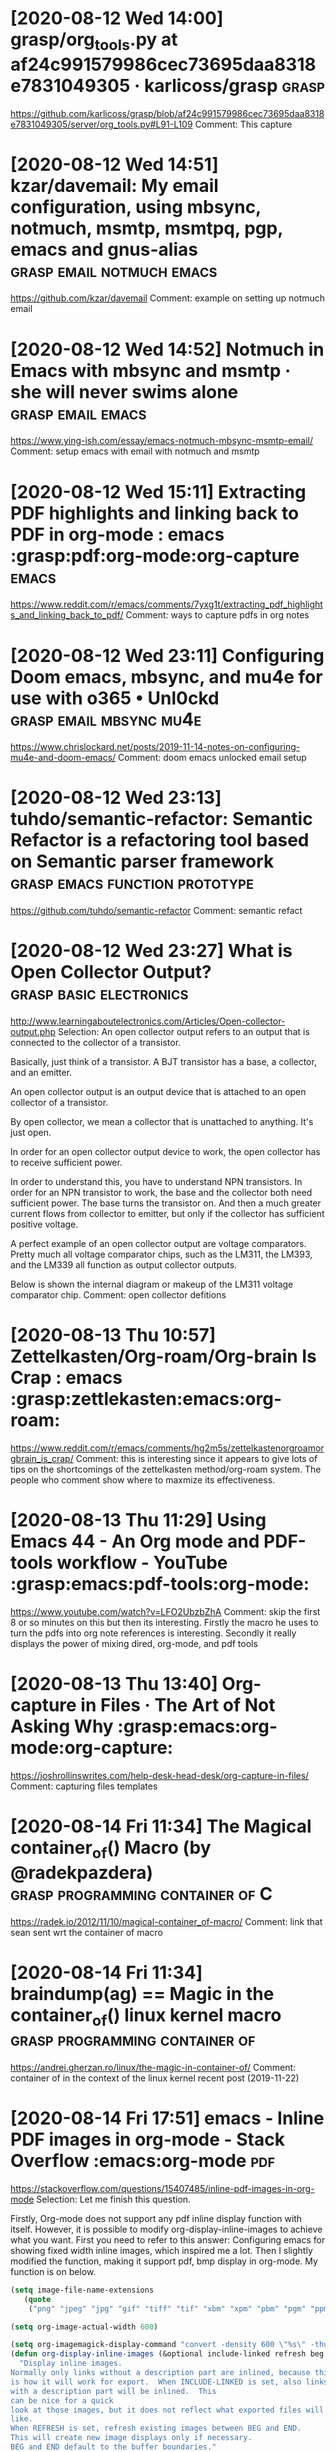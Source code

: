 * [2020-08-12 Wed 14:00] grasp/org_tools.py at af24c991579986cec73695daa8318e7831049305 · karlicoss/grasp :grasp:
https://github.com/karlicoss/grasp/blob/af24c991579986cec73695daa8318e7831049305/server/org_tools.py#L91-L109
Comment:
This capture
* [2020-08-12 Wed 14:51] kzar/davemail: My email configuration, using mbsync, notmuch, msmtp, msmtpq, pgp, emacs and gnus-alias :grasp:email:notmuch:emacs:
https://github.com/kzar/davemail
Comment:
example on setting up notmuch email
* [2020-08-12 Wed 14:52] Notmuch in Emacs with mbsync and msmtp · she will never swims alone :grasp:email:emacs:
https://www.ying-ish.com/essay/emacs-notmuch-mbsync-msmtp-email/
Comment:
setup emacs with email with notmuch and msmtp
* [2020-08-12 Wed 15:11] Extracting PDF highlights and linking back to PDF in org-mode : emacs :grasp:pdf:org-mode:org-capture:emacs:
https://www.reddit.com/r/emacs/comments/7yxg1t/extracting_pdf_highlights_and_linking_back_to_pdf/
Comment:
ways to capture pdfs in org notes
* [2020-08-12 Wed 23:11] Configuring Doom emacs, mbsync, and mu4e for use with o365 • Unl0ckd :grasp:email:mbsync:mu4e:
https://www.chrislockard.net/posts/2019-11-14-notes-on-configuring-mu4e-and-doom-emacs/
Comment:
doom emacs unlocked email setup
* [2020-08-12 Wed 23:13] tuhdo/semantic-refactor: Semantic Refactor is a refactoring tool based on Semantic parser framework :grasp:emacs:function:prototype:
https://github.com/tuhdo/semantic-refactor
Comment:
semantic refact
* [2020-08-12 Wed 23:27] What is Open Collector Output? :grasp:basic:electronics:
http://www.learningaboutelectronics.com/Articles/Open-collector-output.php
Selection:
An open collector output refers to an output that is connected to the collector of a transistor.

Basically, just think of a transistor. A BJT transistor has a base, a collector, and an emitter.

An open collector output is an output device that is attached to an open collector of a transistor.

By open collector, we mean a collector that is unattached to anything. It's just open.

In order for an open collector output device to work, the open collector has to receive sufficient power.

In order to understand this, you have to understand NPN transistors. In order for an NPN transistor to work, the base and the collector both need sufficient power. The base turns the transistor on. And then a much greater current flows from collector to emitter, but only if the collector has sufficient positive voltage.

A perfect example of an open collector output are voltage comparators. Pretty much all voltage comparator chips, such as the LM311, the LM393, and the LM339 all function as output collector outputs.

Below is shown the internal diagram or makeup of the LM311 voltage comparator chip. 
Comment:
open collector defitions
* [2020-08-13 Thu 10:57] Zettelkasten/Org-roam/Org-brain Is Crap : emacs :grasp:zettlekasten:emacs:org-roam:
https://www.reddit.com/r/emacs/comments/hg2m5s/zettelkastenorgroamorgbrain_is_crap/
Comment:
this is interesting since it appears to give lots of tips on the shortcomings of the zettelkasten method/org-roam system. The people who comment show where to maxmize its effectiveness.
* [2020-08-13 Thu 11:29] Using Emacs 44 - An Org mode and PDF-tools workflow - YouTube :grasp:emacs:pdf-tools:org-mode:
https://www.youtube.com/watch?v=LFO2UbzbZhA
Comment:
skip the first 8 or so minutes on this but then its interesting.
Firstly the macro he uses to turn the pdfs into org note references is interesting. Secondly it really displays the power of mixing dired, org-mode, and pdf tools
* [2020-08-13 Thu 13:40] Org-capture in Files · The Art of Not Asking Why :grasp:emacs:org-mode:org-capture:
https://joshrollinswrites.com/help-desk-head-desk/org-capture-in-files/
Comment:
capturing files templates
* [2020-08-14 Fri 11:34] The Magical container_of() Macro (by @radekpazdera) :grasp:programming:container:of:C:
https://radek.io/2012/11/10/magical-container_of-macro/
Comment:
link that sean sent wrt the container of macro
* [2020-08-14 Fri 11:34] braindump(ag) == Magic in the container_of() linux kernel macro :grasp:programming:container:of:
https://andrei.gherzan.ro/linux/the-magic-in-container-of/
Comment:
container of in the context of the linux kernel
recent post (2019-11-22)
* [2020-08-14 Fri 17:51] emacs - Inline PDF images in org-mode - Stack Overflow :emacs:org-mode:pdf:
https://stackoverflow.com/questions/15407485/inline-pdf-images-in-org-mode
Selection:
Let me finish this question.

Firstly, Org-mode does not support any pdf inline display function with itself. However, it is possible to modify org-display-inline-images to achieve what you want. First you need to refer to this answer: Configuring emacs for showing fixed width inline images, which inspired me a lot. Then I slightly modified the function, making it support pdf, bmp display in org-mode. My function is on below.

#+BEGIN_SRC emacs-lisp
(setq image-file-name-extensions
   (quote
    ("png" "jpeg" "jpg" "gif" "tiff" "tif" "xbm" "xpm" "pbm" "pgm" "ppm" "pnm" "svg" "pdf" "bmp")))

(setq org-image-actual-width 600)

(setq org-imagemagick-display-command "convert -density 600 \"%s\" -thumbnail \"%sx%s>\" \"%s\"")
(defun org-display-inline-images (&optional include-linked refresh beg end)
  "Display inline images.
Normally only links without a description part are inlined, because this
is how it will work for export.  When INCLUDE-LINKED is set, also links
with a description part will be inlined.  This
can be nice for a quick
look at those images, but it does not reflect what exported files will look
like.
When REFRESH is set, refresh existing images between BEG and END.
This will create new image displays only if necessary.
BEG and END default to the buffer boundaries."
  (interactive "P")
  (unless refresh
    (org-remove-inline-images)
    (if (fboundp 'clear-image-cache) (clear-image-cache)))
  (save-excursion
    (save-restriction
      (widen)
      (setq beg (or beg (point-min)) end (or end (point-max)))
      (goto-char beg)
      (let ((re (concat "\\[\\[\\(\\(file:\\)\\|\\([./~]\\)\\)\\([^]\n]+?"
                        (substring (org-image-file-name-regexp) 0 -2)
                        "\\)\\]" (if include-linked "" "\\]")))
            old file ov img)
        (while (re-search-forward re end t)
          (setq old (get-char-property-and-overlay (match-beginning 1)
                                                   'org-image-overlay)
        file (expand-file-name
                      (concat (or (match-string 3) "") (match-string 4))))
          (when (file-exists-p file)
            (let ((file-thumb (format "%s%s_thumb.png" (file-name-directory file) (file-name-base file))))
              (if (file-exists-p file-thumb)
                  (let ((thumb-time (nth 5 (file-attributes file-thumb 'string)))
                        (file-time (nth 5 (file-attributes file 'string))))
                    (if (time-less-p thumb-time file-time)
            (shell-command (format org-imagemagick-display-command
                           file org-image-actual-width org-image-actual-width file-thumb) nil nil)))
                (shell-command (format org-imagemagick-display-command
                                         file org-image-actual-width org-image-actual-width file-thumb) nil nil))
              (if (and (car-safe old) refresh)
                  (image-refresh (overlay-get (cdr old) 'display))
                (setq img (save-match-data (create-image file-thumb)))
                (when img
                  (setq ov (make-overlay (match-beginning 0) (match-end 0)))
                  (overlay-put ov 'display img)
                  (overlay-put ov 'face 'default)
                  (overlay-put ov 'org-image-overlay t)
                  (overlay-put ov 'modification-hooks
                               (list 'org-display-inline-remove-overlay))
                  (push ov org-inline-image-overlays))))))))))

#+END_SRC
The function uses convert file.pdf -thumbnail "400x400>" file_thumb.png to generate a file_thumb named thumbnail in your folder to substitute overlay of pdf, and force org-mode to display pdf with file_thumb without any modification to the org file.

Moreover, because i use babel to generate image with python. It always need me to update the _thumb file, so I add a if condition to say if this thumb file existed or not, and if the pdf file changed i need to change thumb file on the same time... and so on!

Hope it can help you.
Comment:
This shows how to create a thumbnail from a pdf and use it inline in a org file
* [2020-08-16 Sun 23:12] fuxialexander/org-pdftools: A custom org link type for pdf-tools :grasp:emacs:org-mode:pdf:
https://github.com/fuxialexander/org-pdftools
Comment:
Crazy extension to pdf tools
* [2020-08-16 Sun 23:18] org-pdftools & org-noter demo - YouTube :grasp:org-mode:emacs:org-capture:pdf:
https://www.youtube.com/watch?v=lCc3UoQku-E
Comment:
showing off how to use pdftools and org noter around halfway he shows how to create links from the current page. this could be useful for creating captures.
* [2020-08-29 Sat 13:49] [WR-3472] Missing Reticule from FSD - Jira :grasp:
http://cesium/jira/browse/WR-3472
Comment:
This some note
* [2020-08-29 Sat 22:15] C Constant Pointers and Pointer to Constants Examples :C:programming:
https://www.thegeekstuff.com/2012/06/c-constant-pointers/
Comment:
good reference for const pointers and const data
* [2020-08-29 Sat 22:37] Struct Iteration through (Ab)use of the C Preprocessor :C:programming:macros:
https://natecraun.net/articles/struct-iteration-through-abuse-of-the-c-preprocessor.html
Comment:
this might contain the key to creating a macro that copies a struct and produces another struct that contains members that are pointers to each type of member in the source struct
* [2020-08-29 Sat 23:14] How to initialize a pointer to a struct in C? - Stack Overflow :C:programming:
https://stackoverflow.com/questions/11709929/how-to-initialize-a-pointer-to-a-struct-in-c
Comment:
notes on compound literals and how we can initialize pointers to structs which contain const pointer members
* [2020-08-30 Sun 10:18] Introducing Read on reMarkable. Read on reMarkable is now live and… | by reMarkable | Aug, 2020 | reMarkable Blog :remarkable:note:taking:
https://blog.remarkable.com/introducing-read-on-remarkable-6981369b6399
Selection:
With the new extension, you can send articles in a simplified text format (EPUB) with a single click. You can adjust text settings on the device to customize your reading experience, and it goes without saying you can annotate your chosen articles.
Comment:
this is pretty interesting, it'd be neat to know if they are compatible with firefox
* [2020-08-31 Mon 17:22] averest – Model-based Design of Parallel Embedded Reactive Systems :model:driven:engineering:embedded:systems:
http://www.averest.org/#about_thesynchronouslanguagequartz
Selection:
The Synchronous Language Quartz

Synchronous languages are well-suited for the design of reactive systems. Their common paradigm is the perfect synchrony, which means that most of the statements are executed as micro steps in zero time. Consumption of time is explicitly programmed by partitioning the micro steps using pause statements into macro steps that all take the same amount of logical time. Thus, concurrent threads run in lockstep and automatically synchronize at the end of a macro step. The introduction of micro and macro steps is not only a convenient programming model, it is also the key to generate deterministic single-threaded code from multi-threaded synchronous programs. Thus, synchronous programs can be executed on ordinary microcontrollers without complex operating systems. As another advantage, the translation of synchronous programs to circuits is straightforward. Moreover, the formal semantics of synchronous languages makes them particularly attractive for reasoning about program semantics and correctness.

Key features of Quartz are generic statements to describe parameterized systems, different forms of parallel execution (synchronous, asynchronous, interleaved), nondeterministic choice, event and state variables, integers of infinite and finite bitwidth as well as multi-dimensional array types.
Comment:
This might be worth exploring as a means for high level embedded systems programming
* [2020-09-01 Tue 10:16] Pensieve | Wizarding World :random:notes:org-roam:
https://www.wizardingworld.com/writing-by-jk-rowling/pensieve
Selection:
The name ‘Pensieve’ is a homonym of ‘pensive’, meaning deeply, seriously thoughtful; but it also a pun, the ‘sieve’ part of the word alluding to the object’s function of sorting meanings from a mass of thoughts or memories.
Comment:
interesting metaphore for an exo-brain
* [2020-09-01 Tue 10:21] nmartin84/.doom.d: This is my private DOOM emacs configuration. :emacs:doom:emacs:configuration:
https://github.com/nmartin84/.doom.d
Comment:
a really good literate doom config
* [2020-09-01 Tue 10:22] Diagrams With PlantUML and Emacs – Alvin Sim :emacs:plantuml:mde:
http://www.alvinsim.com/diagrams-with-plantuml-and-emacs/
Selection:
(org-babel-do-load-languages ‘org-babel-load-languages ‘((plantuml . t)))
Comment:
example of getting plantuml to work
* [2020-09-01 Tue 10:23] Getting Boxes Done :emacs:gtd:
http://www.howardism.org/Technical/Emacs/getting-boxes-done.html
Comment:
getting things done with emacs
* [2020-09-01 Tue 10:25] RicardoNiepel/C4-PlantUML: C4-PlantUML combines the benefits of PlantUML and the C4 model for providing a simple way of describing and communicate software architectures :C4:model:mde:plantuml:
https://github.com/RicardoNiepel/C4-PlantUML
Comment:
Since plantuml is essentially an abstraction from dot to graphviz it'd be awesome to create dot macros that map to these plantuml macros`
* [2020-09-01 Tue 10:26] The C4 model for visualising software architecture :model:driven:engineering:C4:model:
https://c4model.com/
Comment:
The home for C4 model info
* [2020-09-02 Wed 12:51] Capturing Content for Emacs :org-capture:org-mode:
http://www.howardism.org/Technical/Emacs/capturing-content.html
Comment:
super interesting ideas for org capture templates
* [2020-09-10 Thu 23:40] org-git-link.el – link to specific git revisions :org:mode:org:capture:
https://orgmode.org/worg/org-contrib/org-git-link.html
Comment:
This shows how to create an org mode link to a file at a certain git hash. This could be useful for creating org capture templates that allow you to link to a file at a paticular revision
* [2020-09-11 Fri 14:16] AUR (en) - emacs-native-comp-git :emacs:native:comp:
https://aur.archlinux.org/packages/emacs-native-comp-git
Selection:
The libgccjit package is now up-to-date, and includes a dependency on gcc-libs so that it won't silently break next time GCC is updated. I'm now maintaining that package and will do my best to handle updates ASAP.

I also recommend checking out emacs-pgtk-native-comp-git, this combines native compilation with a new rendering engine for an even faster Emacs.
Comment:
This slightly different emacs package is worth checking out espcially if its even faster 
* [2020-09-16 Wed 09:39] Rust-style futures in C | Axel Forsman :c:programming:rust:
https://axelforsman.tk/2020/08/24/rust-style-futures-in-c.html
Comment:
this could be a cool way of setting up pthreads
* [2020-09-16 Wed 15:54] C Programming For Beginners: Tip #2 Abstract Interfaces In C Done Right - YouTube :c:programming:
https://www.youtube.com/watch?v=K6sDQi-WFW0
Comment:
a brief video example with source code of the container_of macro
* [2020-09-17 Thu 21:56] Introduction to strong and weak symbols in C language :c:programming:weak:symbols:
https://ofstack.com/C++/9908/introduction-to-strong-and-weak-symbols-in-c-language.html
Comment:
Interesting article on how to use weak attributes
* [2020-09-21 Mon 19:50] gcc - Hiding symbol names in library - Stack Overflow :c:programming:
https://stackoverflow.com/questions/22244428/hiding-symbol-names-in-library
Comment:
This provides insight into how to hide symbols within libraries
* [2020-09-23 Wed 11:11] Tangle Templates :emacs:programming:
https://lepisma.xyz/2018/08/26/tangle-templates.html
Comment:
generate boilerplate for new projects
* [2020-09-24 Thu 10:58] GNU Make - An Introduction to Makefiles :c:programming:
http://web.mit.edu/gnu/doc/html/make_2.html
Comment:
A good refresher on making makefiles
* [2020-09-24 Thu 12:05] c - How to hide a global variable, which is visible across multiple files? - Stack Overflow :c:programming:
https://stackoverflow.com/questions/15434971/how-to-hide-a-global-variable-which-is-visible-across-multiple-files
Comment:
good example on using visibility attribute to hide global variables inside of a library
* [2020-09-25 Fri 18:21] Basics of the I2C Communication Protocol :i2c:hardware:
https://www.circuitbasics.com/basics-of-the-i2c-communication-protocol/
Comment:
Good refresher on how i2c works
* [2020-09-26 Sat 09:42] Save countless hours reviewing code — Metabob :software:architecture:programming:python:mda:
https://www.metabob.com/?utm_source=Reddit%20Post&utm_medium=Social%20Media&utm_campaign=Reddit%20Post%2009-24
Comment:
This might be interesting to investigate for static analysis of python code
* [2020-09-30 Wed 11:34] Emacs: scroll PDF in other buffer | Wenshan's Blog :emacs:pdf:
http://wenshanren.org/?p=723
Comment:
this could be interesting if integrated with existing pdf annotation tools
* [2020-10-01 Thu 11:51] Emacs org-mode examples and cookbook :emacs:
http://ehneilsen.net/notebook/orgExamples/org-examples.html#sec-18
Comment:
An excellent source of org mode examples.
* [2020-10-07 Wed 10:58] overview of the execution of a C code block :C:emacs:org-babel:
https://www.cs.unm.edu/~eschulte/data/babel-c-execution.html
Comment:
good walkthrough on how the org-babel-C-execute function works
* [2020-10-07 Wed 11:00] An Interactive Way To C :C:programming:emacs:
https://alhassy.github.io/InteractiveWayToC
Comment:
interesting example for how to work with C more specifically
* [2020-10-07 Wed 11:01] Reading and sending mails from within Emacs: a tutorial for mu4e :email:emacs:mu4e:
https://f-santos.gitlab.io/2020-04-24-mu4e.html
Comment:
tutorial on how to setup email in emacs
* [2020-10-07 Wed 11:02] zngguvnf.org :emacs:org:static-site-generator:
https://zngguvnf.org/
Comment:
cool template that could be used when generating static sites
* [2020-10-10 Sat 14:14] tuhdo/semantic-refactor: Semantic Refactor is a refactoring tool based on Semantic parser framework :C:programming:emacs:
https://github.com/tuhdo/semantic-refactor
Comment:
semantic refactoring tool,
awesome for generating function pointers to functions
* [2020-10-13 Tue 18:18] Very impressed by emacs-ludicrous-speed (GNU/Linux) : emacs :emacs:
https://www.reddit.com/r/emacs/comments/j7iasv/very_impressed_by_emacsludicrousspeed_gnulinux/
Comment:
check this out and see if it could be used to support mulitiple instances of emacs to perform pseudoasync tasks
* [2020-10-13 Tue 21:45] Microsoft (Teams) notifications in your Org Agenda (through Emacs Slack) - Where parallels cross :grasp:
https://ag91.github.io/blog/2020/10/09/microsoft-(teams)-notifications-in-your-org-agenda-(through-emacs-slack)/
Comment:
useful note that may be used for getting email to work with emacs + windows vm
* [2020-10-14 Wed 10:31] Camelot: PDF Table Extraction for Humans — Camelot 0.8.2 documentation :emacs:literate_tdd:
https://camelot-py.readthedocs.io/en/master/
Comment:
this looks like a great option which, when combined with driver truth tables may yield interesting results
* [2020-10-14 Wed 10:33] Literate programming part 4: Closing thoughts – niksilver.com :literate:programming:tdd:
https://niksilver.com/2019/11/05/literate-programming-part-4-closing-thoughts/
Comment:
really interesting post about literate tdd
* [2020-10-14 Wed 20:23] Manage o365 mail with emacs, mbsync, and mu4e | Unl0ckd :emacs:email:
https://www.chrislockard.net/posts/o365-mail-emacs-mbsync-mu4e/
Comment:
very useful for configuring mu4e
* [2020-10-21 Wed 10:23] Get more value out of notes by refactoring them — Moby Diction :note:taking:workflow:
https://mobydiction.ca/blog/refactoring-notes
Comment:
interesting guide on creating programtic notes
* [2020-10-23 Fri 09:04] One year with Notmuch :: EINVAL: Valid solutions for invalid problems :email:emacs:notmuch:msmtp:
https://blog.einval.eu/2019/06/one-year-with-notmuch/
Comment:
this is a good example of using notmuch for sending AND receiving
* [2020-10-23 Fri 14:13] Advanced Usage of Dependencies Between Tasks Using Org-mode - EMACS-DOCUMENT :emacs:org-capture:
http://blog.lujun9972.win/emacs-document/blog/2018/03/02/advanced-usage-of-dependencies-between-tasks-using-org-mode/
Comment:
good tips for mixing yassnippets and other
* [2020-11-09 Mon 14:27] Tv Stand Legs Credenza Legs Shoe Storege Legs Record | Etsy :projects:
https://www.etsy.com/ca/listing/860881167/tv-stand-legs-credenza-legs-shoe-storege?ga_order=most_relevant&ga_search_type=all&ga_view_type=gallery&ga_search_query=record+drawers&ref=sr_gallery-1-3&frs=1
Comment:
This could be a cool idea for something I could make
